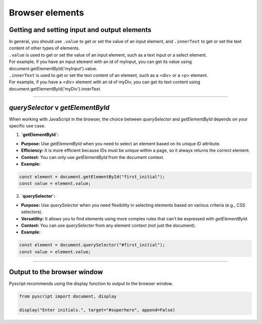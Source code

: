 ====================================================
Browser elements
====================================================

Getting and setting input and output elements
--------------------------------------------------------------------

| In general, you should use ``.value`` to get or set the value of an input element, and ``.innerText`` to get or set the text content of other types of elements.
| ``.value`` is used to get or set the value of an input element, such as a text input or a select element.
| For example, if you have an input element with an id of myInput, you can get its value using document.getElementById('myInput').value.
| ``.innerText`` is used to get or set the text content of an element, such as a <div> or a <p> element.
| For example, if you have a <div> element with an id of myDiv, you can get its text content using document.getElementById('myDiv').innerText.

----

`querySelector` v `getElementById`
------------------------------------------

When working with JavaScript in the browser, the choice between `querySelector` and `getElementById` depends on your specific use case.

1. **`getElementById`:**

- **Purpose:** Use `getElementById` when you need to select an element based on its unique ID attribute.
- **Efficiency:** It is more efficient because IDs must be unique within a page, so it always returns the correct element.
- **Context:** You can only use `getElementById` from the document context.
- **Example:**

.. code-block:: javascript

	const element = document.getElementById("first_initial");
	const value = element.value;


2. **`querySelector`:**

- **Purpose:** Use `querySelector` when you need flexibility in selecting elements based on various criteria (e.g., CSS selectors).
- **Versatility:** It allows you to find elements using more complex rules that can't be expressed with `getElementById`.
- **Context:** You can use `querySelector` from any element context (not just the document).
- **Example:**

.. code-block:: javascript

	const element = document.querySelector("#first_initial");
	const value = element.value;


----

Output to the browser window
--------------------------------------------------------------------

| Pyscript recommends using the display function to output to the browser window.

.. py:function:: display(*values, target=None, append=True)

    *values (list) - the list of objects to be displayed. Can be any of the following MIME types:: "text/plain", "text/html", "image/png", "image/jpeg", "image/svg+xml", "application/json" or "application/javascript"

    target (str)- the ID of the html tag to output to. If none, output to the current <py-script> tag.

    append (boolean) if the output is going to be appended or not to the `target`ed element. It creates a <div> tag if True and a <py-script> tag with a random ID if False

.. code-block:: python

	from pyscript import document, display

	display("Enter initials.", target="#superhero", append=False)